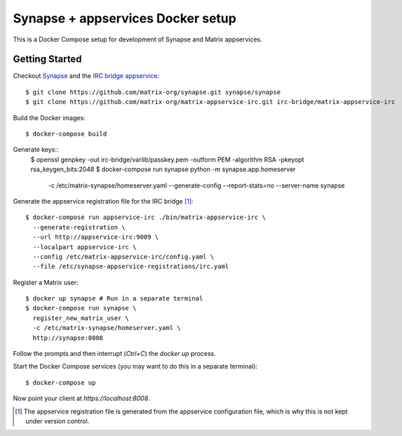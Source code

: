 ==================================
Synapse + appservices Docker setup
==================================

This is a Docker Compose setup for development of Synapse and Matrix appservices.

Getting Started
===============
Checkout Synapse_ and the `IRC bridge appservice`_::

  $ git clone https://github.com/matrix-org/synapse.git synapse/synapse
  $ git clone https://github.com/matrix-org/matrix-appservice-irc.git irc-bridge/matrix-appservice-irc

Build the Docker images::

  $ docker-compose build

Generate keys::
  $ openssl genpkey -out irc-bridge/varlib/passkey.pem -outform PEM -algorithm RSA -pkeyopt rsa_keygen_bits:2048
  $ docker-compose run synapse python -m synapse.app.homeserver \
    -c /etc/matrix-synapse/homeserver.yaml \
    --generate-config \
    --report-stats=no \
    --server-name synapse

Generate the appservice registration file for the IRC bridge [1]_::

  $ docker-compose run appservice-irc ./bin/matrix-appservice-irc \
    --generate-registration \
    --url http://appservice-irc:9009 \
    --localpart appservice-irc \
    --config /etc/matrix-appservice-irc/config.yaml \
    --file /etc/synapse-appservice-registrations/irc.yaml

Register a Matrix user::

  $ docker up synapse # Run in a separate terminal
  $ docker-compose run synapse \
    register_new_matrix_user \
    -c /etc/matrix-synapse/homeserver.yaml \
    http://synapse:8008

Follow the prompts and then interrupt (`Ctrl+C`) the `docker up` process.

Start the Docker Compose services (you may want to do this in a separate terminal)::

  $ docker-compose up

Now point your client at `https://localhost:8008`.

.. _Synapse: https://github.com/matrix-org/synapse
.. _`IRC bridge appservice`: https://github.com/matrix-org/matrix-appservice-irc
.. [1] The appservice registration file is generated from the appservice configuration file, which is why this is not kept under version control.
